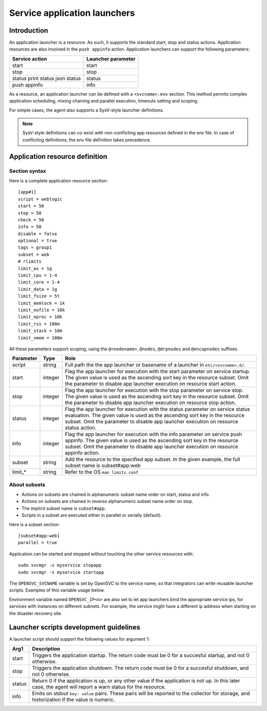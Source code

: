Service application launchers
*****************************

Introduction
============

An application launcher is a resource. As such, it supports the standard start, stop and status actions. Application resources are also involved in the ``push appinfo`` action. Application launchers can support the following parameters:

+----------------+--------------------+
| Service action | Launcher parameter |
+================+====================+
| start          | start              |
+----------------+--------------------+
| stop           | stop               |
+----------------+--------------------+
| status         | status             |
| print status   |                    |
| json status    |                    |
+----------------+--------------------+
| push appinfo   | info               |
+----------------+--------------------+

As a resource, an application launcher can be defined with a ``<svcname>.env`` section. This method permits complex application scheduling, mixing chaining and parallel execution, timeouts setting and scoping.

For simple cases, the agent also supports a SysV-style launcher definitions.

.. note::
	SysV-style definitions can co-exist with non-conflicting app resources defined in the env file. In case of conflicting definitions, the env file definition takes precedence.

Application resource definition
===============================

Section syntax
--------------

Here is a complete application resource section:

::

	[app#1]
	script = weblogic
	start = 50
	stop = 50
	check = 50
	info = 50
	disable = false
	optional = true
	tags = group1
	subset = web
        # rlimits
        limit_as = 1g
        limit_cpu = 1-4
        limit_core = 1-4
        limit_data = 1g
        limit_fsize = 5t
        limit_memlock = 1k
        limit_nofile = 10k
        limit_nproc = 10k
        limit_rss = 100m
        limit_stack = 10m
        limit_vmem = 100m
                                                                                                                                                                                                              

All these parameters support scoping, using the ``@<nodename>``, ``@nodes``, ``@drpnodes`` and ``@encapnodes`` suffixes.

+------------+---------+---------------------------------------------------------------------------------------------+
| Parameter  | Type    | Role                                                                                        |
+============+=========+=============================================================================================+
| script     | string  | Full path the the app launcher or basename of a launcher in ``etc/<svcname>.d/``.           |
+------------+---------+---------------------------------------------------------------------------------------------+
| start      | integer | Flag the app launcher for execution with the start parameter on service startup.            |
|            |         | The given value is used as the ascending sort key in the resource subset.                   |
|            |         | Omit the parameter to disable app launcher execution on resource start action.              |
+------------+---------+---------------------------------------------------------------------------------------------+
| stop       | integer | Flag the app launcher for execution with the stop parameter on service stop.                |
|            |         | The given value is used as the ascending sort key in the resource subset.                   |
|            |         | Omit the parameter to disable app launcher execution on resource stop action.               |
+------------+---------+---------------------------------------------------------------------------------------------+
| status     | integer | Flag the app launcher for execution with the status parameter on service status evaluation. |
|            |         | The given value is used as the ascending sort key in the resource subset.                   |
|            |         | Omit the parameter to disable app launcher execution on resource status action.             |
+------------+---------+---------------------------------------------------------------------------------------------+
| info       | integer | Flag the app launcher for execution with the info parameter on service push appinfo.        |
|            |         | The given value is used as the ascending sort key in the resource subset.                   |
|            |         | Omit the parameter to disable app launcher execution on resource appinfo action.            |
+------------+---------+---------------------------------------------------------------------------------------------+
| subset     | string  | Add the resource to the specified app subset. In the given example, the full subset name is |
|            |         | subset#app:web                                                                              |
+------------+---------+---------------------------------------------------------------------------------------------+
| limit_*    | string  | Refer to the OS ``man limits.conf``                                                         |
+------------+---------+---------------------------------------------------------------------------------------------+

About subsets
-------------

* Actions on subsets are chained in alphanumeric subset name order on start, status and info.
* Actions on subsets are chained in reverse alphanumeric subset name order on stop.
* The implicit subset name is ``subset#app``.
* Scripts in a subset are executed either in parallel or serially (default).

Here is a subset section:

::

	[subset#app:web]
	parallel = true


Application can be started and stopped without touching the other service resources with:

::

	sudo svcmgr -s myservice stopapp
	sudo svcmgr -s myservice startapp

The ``OPENSVC_SVCNAME`` variable is set by OpenSVC to the service name, so that integrators can write reusable launcher scripts. Examples of this variable usage below.

Environment variable named ``OPENSVC_IP<n>`` are also set to let app launchers bind the appropriate service ips, for services with instances on different subnets. For example, the service might have a different ip address when starting on the disaster recovery site.

Launcher scripts development guidelines
=======================================

A launcher script should support the following values for argument 1:

+------------+-------------------------------------------------------------------------------------------------------------+
| Arg1       | Description                                                                                                 |
+============+=============================================================================================================+
| start      | Triggers the application startup. The return code must be 0 for a succesful startup, and not 0 otherwise.   |
+------------+-------------------------------------------------------------------------------------------------------------+
| stop       | Triggers the application shutdown. The return code must be 0 for a succesful shutdown, and not 0 otherwise. |
+------------+-------------------------------------------------------------------------------------------------------------+
| status     | Return 0 if the application is up, or any other value if the application is not up. In this later case, the |
|            | agent will report a warn status for the resource.                                                           |
+------------+-------------------------------------------------------------------------------------------------------------+
| info       | Emits on stdout ``key: value`` pairs. These pairs will be reported to the collector for storage, and        |
|            | historization if the value is numeric.                                                                      |
+------------+-------------------------------------------------------------------------------------------------------------+


